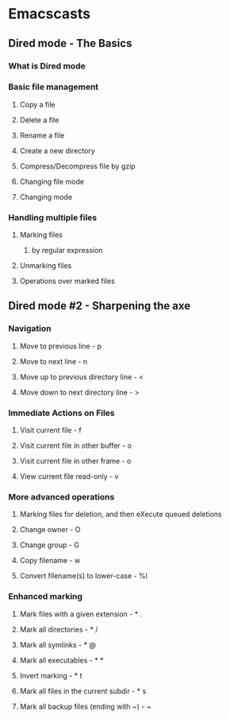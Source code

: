 * Emacscasts
** Dired mode - The Basics
*** What is Dired mode
*** Basic file management
**** Copy a file
**** Delete a file
**** Rename a file
**** Create a new directory
**** Compress/Decompress file by gzip
**** Changing file mode
**** Changing mode
*** Handling multiple files
**** Marking files
***** by regular expression
**** Unmarking files
**** Operations over marked files
** Dired mode #2 - Sharpening the axe
*** Navigation
**** Move to previous line - p
**** Move to next line - n
**** Move up to previous directory line - <
**** Move down to next directory line - >
*** Immediate Actions on Files
**** Visit current file - f

**** Visit current file in other buffer - o

**** Visit current file in other frame - o

**** View current file read-only - v

*** More advanced operations
**** Marking files for deletion, and then eXecute queued deletions

**** Change owner - O

**** Change group - G

**** Copy filename - w

**** Convert filename(s) to lower-case - %l

*** Enhanced marking
**** Mark files with a given extension - * .
**** Mark all directories - * /
**** Mark all symlinks - * @
**** Mark all executables - * *
**** Invert marking - * t
**** Mark all files in the current subdir - * s
**** Mark all backup files (ending with ~) - ~
